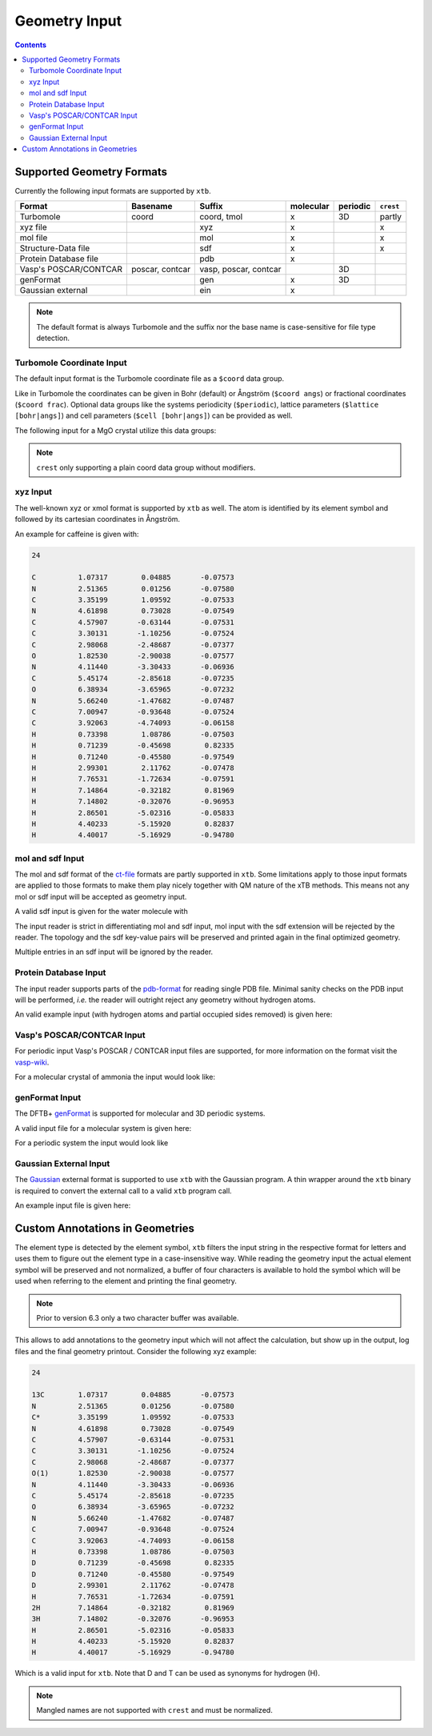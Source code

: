 .. _geometry:

--------------
Geometry Input
--------------

.. contents::

Supported Geometry Formats
==========================

Currently the following input formats are supported by ``xtb``.

======================= ================= ======================= =========== ========== ===========
 Format                  Basename          Suffix                  molecular   periodic   ``crest``
======================= ================= ======================= =========== ========== ===========
 Turbomole               coord             coord, tmol             x           3D         partly
 xyz file                                  xyz                     x                      x
 mol file                                  mol                     x                      x
 Structure-Data file                       sdf                     x                      x
 Protein Database file                     pdb                     x
 Vasp's POSCAR/CONTCAR   poscar, contcar   vasp, poscar, contcar               3D
 genFormat                                 gen                     x           3D
 Gaussian external                         ein                     x
======================= ================= ======================= =========== ========== ===========

.. note:: The default format is always Turbomole and the suffix nor the
          base name is case-sensitive for file type detection.

Turbomole Coordinate Input
--------------------------

The default input format is the Turbomole coordinate file as a ``$coord`` data
group.

.. code-block:: text
   :caption: h2o.coord

   $coord
    0.00000000000000      0.00000000000000     -0.73578586109551      o
    1.44183152868459      0.00000000000000      0.36789293054775      h
   -1.44183152868459      0.00000000000000      0.36789293054775      h
   $end

Like in Turbomole the coordinates can be given in Bohr (default)
or Ångström (``$coord angs``) or fractional coordinates (``$coord frac``).
Optional data groups like the systems periodicity (``$periodic``),
lattice parameters (``$lattice [bohr|angs]``) and cell parameters
(``$cell [bohr|angs]``) can be provided as well.

The following input for a MgO crystal utilize this data groups:

.. code-block:: text
   :caption: mgo.coord

   $coord frac
       0.00      0.00      0.00      mg
       0.50      0.50      0.50      o
   $periodic 3
   $cell
    5.798338236 5.798338236 5.798338236 60. 60. 60.
   $end

.. note:: ``crest`` only supporting a plain coord data group without modifiers.

xyz Input
---------

The well-known xyz or xmol format is supported by ``xtb`` as well.
The atom is identified by its element symbol and followed by its cartesian
coordinates in Ångström.

An example for caffeine is given with:

.. code-block:: text

   24

   C          1.07317        0.04885       -0.07573
   N          2.51365        0.01256       -0.07580
   C          3.35199        1.09592       -0.07533
   N          4.61898        0.73028       -0.07549
   C          4.57907       -0.63144       -0.07531
   C          3.30131       -1.10256       -0.07524
   C          2.98068       -2.48687       -0.07377
   O          1.82530       -2.90038       -0.07577
   N          4.11440       -3.30433       -0.06936
   C          5.45174       -2.85618       -0.07235
   O          6.38934       -3.65965       -0.07232
   N          5.66240       -1.47682       -0.07487
   C          7.00947       -0.93648       -0.07524
   C          3.92063       -4.74093       -0.06158
   H          0.73398        1.08786       -0.07503
   H          0.71239       -0.45698        0.82335
   H          0.71240       -0.45580       -0.97549
   H          2.99301        2.11762       -0.07478
   H          7.76531       -1.72634       -0.07591
   H          7.14864       -0.32182        0.81969
   H          7.14802       -0.32076       -0.96953
   H          2.86501       -5.02316       -0.05833
   H          4.40233       -5.15920        0.82837
   H          4.40017       -5.16929       -0.94780


mol and sdf Input
-----------------

The mol and sdf format of the `ct-file`_ formats are partly supported in ``xtb``.
Some limitations apply to those input formats are applied to those formats to
make them play nicely together with QM nature of the xTB methods.
This means not any mol or sdf input will be accepted as geometry input.

.. _ct-file: http://c4.cabrillo.edu/404/ctfile.pdf

A valid sdf input is given for the water molecule with

.. code-code:: text
   :caption: h2o.sdf

   Water
     xtb     11041909383D
   Comment line
     3  2  0     0  0            999 V2000
      -0.2191   -0.3098    0.0000  O  0  0  0  0  0  0  0  0  0  0  0  0
       0.7400   -0.2909   -0.0000  H  0  0  0  0  0  0  0  0  0  0  0  0
      -0.5210    0.6007    0.0000  H  0  0  0  0  0  0  0  0  0  0  0  0
     1  2  1  0  0  0  0
     1  3  1  0  0  0  0
   M  END
   > <Formula>
   H2 O

   > <Mw>
   18.01528

   > <SMILES>
   O([H])[H]

   > <CSID>
   937

   $$$$

The input reader is strict in differentiating mol and sdf input, mol input with
the sdf extension will be rejected by the reader. The topology and the sdf
key-value pairs will be preserved and printed again in the final optimized
geometry.

Multiple entries in an sdf input will be ignored by the reader.

Protein Database Input
----------------------

The input reader supports parts of the `pdb-format`_ for reading single PDB
file. Minimal sanity checks on the PDB input will be performed, *i.e.* the
reader will outright reject any geometry without hydrogen atoms.

.. _pdb-format: http://www.wwpdb.org/documentation/file-format-content/format33/v3.3.html

An valid example input (with hydrogen atoms and partial occupied sides removed)
is given here:

.. code-block::
   :caption: 4qxx.pdb

   ATOM      1  N   GLY Z   1      -0.821  -2.072  16.609  1.00  9.93           N
   ATOM      2  CA  GLY Z   1      -1.705  -2.345  15.487  1.00  7.38           C
   ATOM      3  C   GLY Z   1      -0.968  -3.008  14.344  1.00  4.89           C
   ATOM      4  O   GLY Z   1       0.258  -2.982  14.292  1.00  5.05           O
   ATOM      5  HA2 GLY Z   1      -2.130  -1.405  15.135  1.00  0.00           H
   ATOM      6  HA3 GLY Z   1      -2.511  -2.999  15.819  1.00  0.00           H
   ATOM      7  H1  GLY Z   1      -1.364  -1.742  17.394  1.00  0.00           H
   ATOM      8  H2  GLY Z   1      -0.150  -1.365  16.344  1.00  0.00           H
   ATOM      9  H3  GLY Z   1      -0.334  -2.918  16.868  1.00  0.00           H
   ATOM     10  N   ASN Z   2      -1.721  -3.603  13.425  1.00  3.53           N
   ATOM     11  CA  ASN Z   2      -1.141  -4.323  12.291  1.00  1.85           C
   ATOM     12  C   ASN Z   2      -1.748  -3.900  10.968  1.00  3.00           C
   ATOM     13  O   ASN Z   2      -2.955  -3.683  10.873  1.00  3.99           O
   ATOM     14  CB  ASN Z   2      -1.353  -5.827  12.446  1.00  5.03           C
   ATOM     15  CG  ASN Z   2      -0.679  -6.391  13.683  1.00  5.08           C
   ATOM     16  OD1 ASN Z   2       0.519  -6.202  13.896  1.00  6.10           O
   ATOM     17  ND2 ASN Z   2      -1.448  -7.087  14.506  1.00  8.41           N
   ATOM     18  H   ASN Z   2      -2.726  -3.557  13.512  1.00  0.00           H
   ATOM     19  HA  ASN Z   2      -0.070  -4.123  12.263  1.00  0.00           H
   ATOM     20  HB2 ASN Z   2      -0.945  -6.328  11.568  1.00  0.00           H
   ATOM     21  HB3 ASN Z   2      -2.423  -6.029  12.503  1.00  0.00           H
   ATOM     22 HD21 ASN Z   2      -2.427  -7.218  14.293  1.00  0.00           H
   ATOM     23 HD22 ASN Z   2      -1.056  -7.487  15.346  1.00  0.00           H
   ATOM     24  N   LEU Z   3      -0.907  -3.803   9.944  1.00  3.47           N
   ATOM     25  CA  LEU Z   3      -1.388  -3.576   8.586  1.00  3.48           C
   ATOM     26  C   LEU Z   3      -0.783  -4.660   7.709  1.00  3.29           C
   ATOM     27  O   LEU Z   3       0.437  -4.788   7.643  1.00  3.80           O
   ATOM     28  CB  LEU Z   3      -0.977  -2.185   8.081  1.00  3.88           C
   ATOM     29  CG  LEU Z   3      -1.524  -1.669   6.736  1.00  8.66           C
   ATOM     30  CD1 LEU Z   3      -1.225  -0.191   6.570  1.00  9.89           C
   ATOM     31  CD2 LEU Z   3      -0.962  -2.409   5.541  1.00 13.56           C
   ATOM     32  H   LEU Z   3       0.086  -3.888  10.109  1.00  0.00           H
   ATOM     33  HA  LEU Z   3      -2.475  -3.661   8.568  1.00  0.00           H
   ATOM     34  HB2 LEU Z   3      -1.284  -1.469   8.843  1.00  0.00           H
   ATOM     35  HB3 LEU Z   3       0.111  -2.162   8.026  1.00  0.00           H
   ATOM     36  HG  LEU Z   3      -2.606  -1.798   6.737  1.00  0.00           H
   ATOM     37 HD11 LEU Z   3      -1.623   0.359   7.423  1.00  0.00           H
   ATOM     38 HD12 LEU Z   3      -1.691   0.173   5.654  1.00  0.00           H
   ATOM     39 HD13 LEU Z   3      -0.147  -0.043   6.513  1.00  0.00           H
   ATOM     40 HD21 LEU Z   3      -1.168  -3.475   5.643  1.00  0.00           H
   ATOM     41 HD22 LEU Z   3      -1.429  -2.035   4.630  1.00  0.00           H
   ATOM     42 HD23 LEU Z   3       0.115  -2.250   5.489  1.00  0.00           H
   ATOM     43  N   VAL Z   4      -1.635  -5.424   7.029  1.00  3.17           N
   ATOM     44  CA  VAL Z   4      -1.165  -6.460   6.119  1.00  3.61           C
   ATOM     45  C   VAL Z   4      -1.791  -6.230   4.755  1.00  5.31           C
   ATOM     46  O   VAL Z   4      -3.014  -6.209   4.620  1.00  7.31           O
   ATOM     47  CB  VAL Z   4      -1.567  -7.872   6.593  1.00  5.31           C
   ATOM     48  CG1 VAL Z   4      -1.012  -8.934   5.633  1.00  6.73           C
   ATOM     49  CG2 VAL Z   4      -1.083  -8.120   8.018  1.00  5.48           C
   ATOM     50  H   VAL Z   4      -2.628  -5.282   7.146  1.00  0.00           H
   ATOM     51  HA  VAL Z   4      -0.080  -6.402   6.034  1.00  0.00           H
   ATOM     52  HB  VAL Z   4      -2.655  -7.939   6.585  1.00  0.00           H
   ATOM     53 HG11 VAL Z   4      -1.303  -9.926   5.980  1.00  0.00           H
   ATOM     54 HG12 VAL Z   4      -1.414  -8.766   4.634  1.00  0.00           H
   ATOM     55 HG13 VAL Z   4       0.075  -8.864   5.603  1.00  0.00           H
   ATOM     56 HG21 VAL Z   4      -1.377  -9.121   8.333  1.00  0.00           H
   ATOM     57 HG22 VAL Z   4       0.003  -8.032   8.053  1.00  0.00           H
   ATOM     58 HG23 VAL Z   4      -1.529  -7.383   8.686  1.00  0.00           H
   ATOM     59  N   SER Z   5      -0.966  -6.052   3.736  1.00  7.53           N
   ATOM     60  CA  SER Z   5      -1.526  -5.888   2.407  1.00 11.48           C
   ATOM     61  C   SER Z   5      -1.207  -7.085   1.529  1.00 16.35           C
   ATOM     62  O   SER Z   5      -0.437  -7.976   1.902  1.00 14.00           O
   ATOM     63  CB  SER Z   5      -1.031  -4.596   1.767  1.00 13.36           C
   ATOM     64  OG  SER Z   5       0.361  -4.652   1.540  1.00 15.80           O
   ATOM     65  OXT SER Z   5      -1.737  -7.178   0.429  1.00 17.09           O
   ATOM     66  H   SER Z   5       0.033  -6.031   3.880  1.00  0.00           H
   ATOM     67  HA  SER Z   5      -2.610  -5.822   2.504  1.00  0.00           H
   ATOM     68  HB2 SER Z   5      -1.543  -4.449   0.816  1.00  0.00           H
   ATOM     69  HB3 SER Z   5      -1.254  -3.759   2.428  1.00  0.00           H
   ATOM     70  HG  SER Z   5       0.653  -3.831   1.137  1.00  0.00           H
   TER      71      SER Z   5
   HETATM   72  O   HOH Z 101       0.935  -5.175  16.502  1.00 18.83           O
   HETATM   73  H1  HOH Z 101       0.794  -5.522  15.621  1.00  0.00           H
   HETATM   74  H2  HOH Z 101       1.669  -4.561  16.489  1.00  0.00           H
   HETATM   75  O   HOH Z 102       0.691  -8.408  17.879  1.00 56.55           O
   HETATM   76  H1  HOH Z 102       1.392  -8.125  18.466  1.00  0.00           H
   HETATM   77  H2  HOH Z 102       0.993  -8.356  16.972  1.00  0.00           H
   CONECT   73   72
   CONECT   74   72
   CONECT   72   73   74
   CONECT   76   75
   CONECT   77   75
   CONECT   75   76   77
   END

Vasp's POSCAR/CONTCAR Input
---------------------------

For periodic input Vasp's POSCAR / CONTCAR input files are supported, for more
information on the format visit the `vasp-wiki`_.

.. _vasp-wiki: https://www.vasp.at/wiki/index.php/POSCAR

For a molecular crystal of ammonia the input would look like:

.. code-block::
   :caption: ammonia.poscar

    H  N
    1.0000000000000000
        5.0133599999999996    0.0000000000000000    0.0000000000000000
        0.0000000000000000    5.0133599999999996    0.0000000000000000
        0.0000000000000000    0.0000000000000000    5.0133599999999996
     12   4
   Cartesian
     2.1985588943999996  1.7639005823999998  0.8801454815999999
     1.7639005823999998  0.8801454815999999  2.1985588943999996
     0.8801454815999999  2.1985588943999996  1.7639005823999998
     4.8411510839999998  1.6194155471999998  4.9398140088000000
     4.3563090384000001  2.4998116967999997  3.6324801215999996
     3.5195792543999995  1.1535741359999998  4.0840334567999994
     4.0840334567999994  3.5195792543999995  1.1535741359999998
     4.9398140088000000  4.8411510839999998  1.6194155471999998
     3.6324801215999996  4.3563090384000001  2.4998116967999997
     2.4998116967999997  3.6324801215999996  4.3563090384000001
     1.1535741359999998  4.0840334567999994  3.5195792543999995
     1.6194155471999998  4.9398140088000000  4.8411510839999998
     1.3746131783999997  1.3746131783999997  1.3746131783999997
     3.9981545999999994  1.9910559239999999  4.4636450759999997
     4.4636450759999997  3.9981545999999994  1.9910559239999999
     1.9910559239999999  4.4636450759999997  3.9981545999999994

genFormat Input
---------------

The DFTB+ `genFormat`_ is supported for molecular and 3D periodic systems.

.. _genFormat: http://www.dftbplus.org/fileadmin/DFTBPLUS/public/dftbplus/latest/manual.pdf

A valid input file for a molecular system is given here:

.. code-block::
   :caption: 1,4-bromomethaneformaldehyde.gen

   9 C
   C Br H O
        1   1  -8.9147060000E-02  -6.6786080000E-02  -1.0432907000E-01
        2   2   1.7639746700E+00   2.6771621000E-01   4.2178865000E-01
        3   3  -2.6325805000E-01  -1.1300550700E+00  -1.3052621000E-01
        4   3  -7.4963702000E-01   3.9302570000E-01   6.1238499000E-01
        5   3  -2.6130022000E-01   3.5462634000E-01  -1.0812232600E+00
        6   4   4.7684499800E+00   7.6734388000E-01   1.2078966200E+00
        7   1   5.5165496700E+00   2.5437564000E-01   4.3331738000E-01
        8   3   6.6378745000E+00   3.1585526000E-01   5.3760272000E-01
        9   3   5.1708208600E+00  -3.3263252000E-01  -4.6451965000E-01

For a periodic system the input would look like

.. code-block::
   :caption: GaAs.gen

   2  F
   Ga As
   1 1 0.00 0.00 0.00
   2 2 0.25 0.25 0.25
   0.0000000E+00 0.0000000E+00 0.0000000E+00
   0.2713546E+01 0.2713546E+01 0.0000000E+00
   0.0000000E+00 0.2713546E+01 0.2713546E+01
   0.2713546E+01 0.0000000E+00 0.2713546E+01

Gaussian External Input
-----------------------

The `Gaussian`_ external format is supported to use ``xtb`` with the Gaussian
program. A thin wrapper around the ``xtb`` binary is required to convert the
external call to a valid ``xtb`` program call.

.. _Gaussian: https://gaussian.com/external/

An example input file is given here:

.. code-block::
   :caption: nh3.EIn

            4         1         0         1
            7      0.000000000000      0.000000000000     -0.114091591161      0.000000000000
            1     -1.817280998039      0.000000000000      0.528409372569      0.000000000000
            1      0.908640499019     -1.573811509290      0.528409372569      0.000000000000
            1      0.908640499019      1.573811509290      0.528409372569      0.000000000000

Custom Annotations in Geometries
================================

The element type is detected by the element symbol, ``xtb`` filters the input
string in the respective format for letters and uses them to figure out the
element type in a case-insensitive way.
While reading the geometry input the actual element symbol will be preserved
and not normalized, a buffer of four characters is available to hold the symbol
which will be used when referring to the element and printing the final geometry.

.. note:: Prior to version 6.3 only a two character buffer was available.

This allows to add annotations to the geometry input which will not affect the
calculation, but show up in the output, log files and the final geometry printout.
Consider the following xyz example:

.. code-block:: text

   24

   13C        1.07317        0.04885       -0.07573
   N          2.51365        0.01256       -0.07580
   C*         3.35199        1.09592       -0.07533
   N          4.61898        0.73028       -0.07549
   C          4.57907       -0.63144       -0.07531
   C          3.30131       -1.10256       -0.07524
   C          2.98068       -2.48687       -0.07377
   O(1)       1.82530       -2.90038       -0.07577
   N          4.11440       -3.30433       -0.06936
   C          5.45174       -2.85618       -0.07235
   O          6.38934       -3.65965       -0.07232
   N          5.66240       -1.47682       -0.07487
   C          7.00947       -0.93648       -0.07524
   C          3.92063       -4.74093       -0.06158
   H          0.73398        1.08786       -0.07503
   D          0.71239       -0.45698        0.82335
   D          0.71240       -0.45580       -0.97549
   D          2.99301        2.11762       -0.07478
   H          7.76531       -1.72634       -0.07591
   2H         7.14864       -0.32182        0.81969
   3H         7.14802       -0.32076       -0.96953
   H          2.86501       -5.02316       -0.05833
   H          4.40233       -5.15920        0.82837
   H          4.40017       -5.16929       -0.94780

Which is a valid input for ``xtb``. Note that D and T can be used as synonyms
for hydrogen (H).

.. note:: Mangled names are not supported with ``crest`` and must be normalized.
